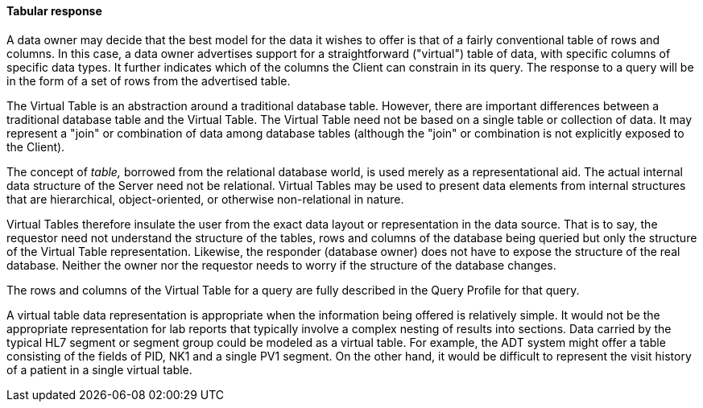 ==== Tabular response
[v291_section="5.2.4.2"]

A data owner may decide that the best model for the data it wishes to offer is that of a fairly conventional table of rows and columns. In this case, a data owner advertises support for a straightforward ("virtual") table of data, with specific columns of specific data types. It further indicates which of the columns the Client can constrain in its query. The response to a query will be in the form of a set of rows from the advertised table.

The Virtual Table is an abstraction around a traditional database table. However, there are important differences between a traditional database table and the Virtual Table. The Virtual Table need not be based on a single table or collection of data. It may represent a "join" or combination of data among database tables (although the "join" or combination is not explicitly exposed to the Client).

The concept of _table,_ borrowed from the relational database world, is used merely as a representational aid. The actual internal data structure of the Server need not be relational. Virtual Tables may be used to present data elements from internal structures that are hierarchical, object-oriented, or otherwise non-relational in nature.

Virtual Tables therefore insulate the user from the exact data layout or representation in the data source. That is to say, the requestor need not understand the structure of the tables, rows and columns of the database being queried but only the structure of the Virtual Table representation. Likewise, the responder (database owner) does not have to expose the structure of the real database. Neither the owner nor the requestor needs to worry if the structure of the database changes.

The rows and columns of the Virtual Table for a query are fully described in the Query Profile for that query.

A virtual table data representation is appropriate when the information being offered is relatively simple. It would not be the appropriate representation for lab reports that typically involve a complex nesting of results into sections. Data carried by the typical HL7 segment or segment group could be modeled as a virtual table. For example, the ADT system might offer a table consisting of the fields of PID, NK1 and a single PV1 segment. On the other hand, it would be difficult to represent the visit history of a patient in a single virtual table.

